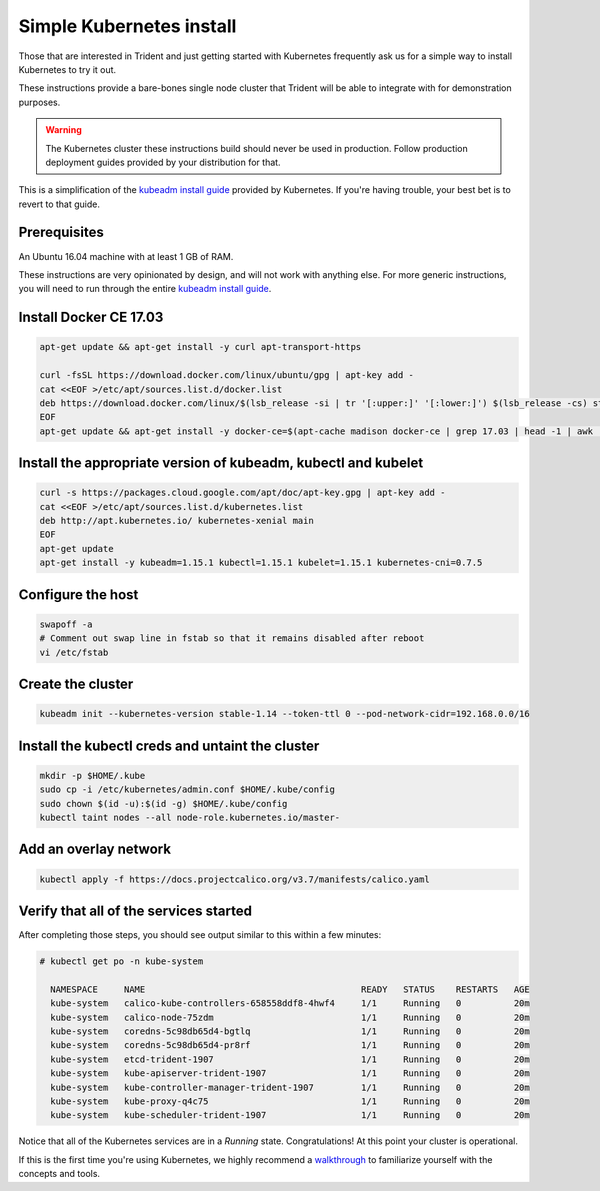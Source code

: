 #########################
Simple Kubernetes install
#########################

Those that are interested in Trident and just getting started with Kubernetes
frequently ask us for a simple way to install Kubernetes to try it out.

These instructions provide a bare-bones single node cluster that Trident will
be able to integrate with for demonstration purposes.

.. warning:: The Kubernetes cluster these instructions build should never be
  used in production. Follow production deployment guides provided by your
  distribution for that.

This is a simplification of the `kubeadm install guide`_ provided by
Kubernetes. If you're having trouble, your best bet is to revert to that guide.

Prerequisites
=============

An Ubuntu 16.04 machine with at least 1 GB of RAM.

These instructions are very opinionated by design, and will not work with
anything else. For more generic instructions, you will need to run through the
entire `kubeadm install guide`_.

Install Docker CE 17.03
=======================

.. code-block:: bash

  apt-get update && apt-get install -y curl apt-transport-https

  curl -fsSL https://download.docker.com/linux/ubuntu/gpg | apt-key add -
  cat <<EOF >/etc/apt/sources.list.d/docker.list
  deb https://download.docker.com/linux/$(lsb_release -si | tr '[:upper:]' '[:lower:]') $(lsb_release -cs) stable
  EOF
  apt-get update && apt-get install -y docker-ce=$(apt-cache madison docker-ce | grep 17.03 | head -1 | awk '{print $3}')

Install the appropriate version of kubeadm, kubectl and kubelet
===============================================================

.. code-block:: bash

  curl -s https://packages.cloud.google.com/apt/doc/apt-key.gpg | apt-key add -
  cat <<EOF >/etc/apt/sources.list.d/kubernetes.list
  deb http://apt.kubernetes.io/ kubernetes-xenial main
  EOF
  apt-get update
  apt-get install -y kubeadm=1.15.1 kubectl=1.15.1 kubelet=1.15.1 kubernetes-cni=0.7.5

Configure the host
==================

.. code-block:: bash

  swapoff -a
  # Comment out swap line in fstab so that it remains disabled after reboot
  vi /etc/fstab

Create the cluster
==================

.. code-block:: bash

  kubeadm init --kubernetes-version stable-1.14 --token-ttl 0 --pod-network-cidr=192.168.0.0/16

Install the kubectl creds and untaint the cluster
=================================================

.. code-block:: bash

  mkdir -p $HOME/.kube
  sudo cp -i /etc/kubernetes/admin.conf $HOME/.kube/config
  sudo chown $(id -u):$(id -g) $HOME/.kube/config
  kubectl taint nodes --all node-role.kubernetes.io/master-

Add an overlay network
======================

.. code-block:: bash

   kubectl apply -f https://docs.projectcalico.org/v3.7/manifests/calico.yaml

Verify that all of the services started
=======================================

After completing those steps, you should see output similar to this within a
few minutes:

.. code-block:: console

  # kubectl get po -n kube-system

    NAMESPACE     NAME                                         READY   STATUS    RESTARTS   AGE
    kube-system   calico-kube-controllers-658558ddf8-4hwf4     1/1     Running   0          20m
    kube-system   calico-node-75zdm                            1/1     Running   0          20m
    kube-system   coredns-5c98db65d4-bgtlq                     1/1     Running   0          20m
    kube-system   coredns-5c98db65d4-pr8rf                     1/1     Running   0          20m
    kube-system   etcd-trident-1907                            1/1     Running   0          20m
    kube-system   kube-apiserver-trident-1907                  1/1     Running   0          20m
    kube-system   kube-controller-manager-trident-1907         1/1     Running   0          20m
    kube-system   kube-proxy-q4c75                             1/1     Running   0          20m
    kube-system   kube-scheduler-trident-1907                  1/1     Running   0          20m

Notice that all of the Kubernetes services are in a *Running* state.
Congratulations! At this point your cluster is operational.

If this is the first time you're using Kubernetes, we highly recommend a
`walkthrough`_ to familiarize yourself with the concepts and tools.

.. _kubeadm install guide: https://kubernetes.io/docs/setup/independent/install-kubeadm/
.. _walkthrough: https://kubernetes.io/docs/user-guide/walkthrough/
